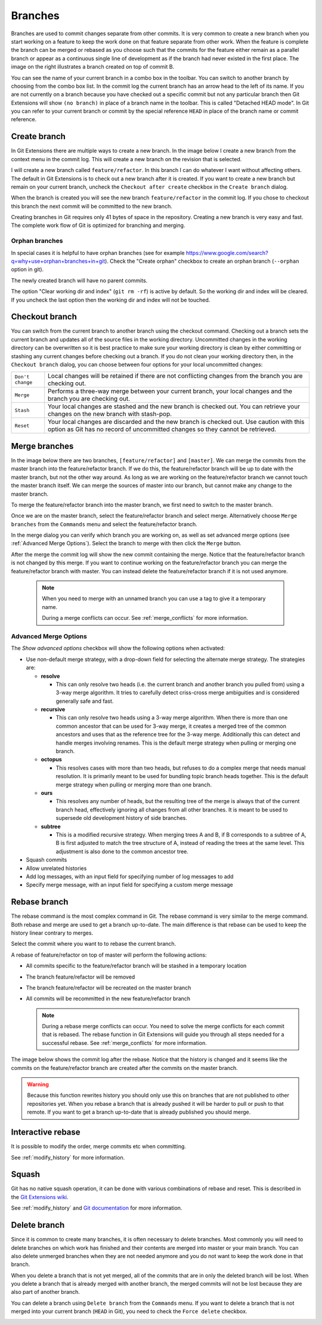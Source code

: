 .. _branches:

Branches
========

.. image:: /images/branch.png
    :align: right

Branches are used to commit changes separate from other commits. It is very common to create a new branch when you
start working on a feature to keep the work done on that feature separate from other work. When the feature is
complete the branch can be merged or rebased as you choose such that the commits for the feature either remain as a
parallel branch or appear as a continuous single line of development as if the branch had never existed in the first
place. The image on the right illustrates a branch created on top of commit B.

You can see the name of your current branch in a combo box in the toolbar. You can switch to another branch by
choosing from the combo box list. In the commit log the current branch has an arrow head to the left of its name. If
you are not currently on a branch because you have checked out a specific commit but not any particular branch then
Git Extensions will show ``(no branch)`` in place of a branch name in the toolbar. This is called "Detached HEAD
mode". In Git you can refer to your current branch or commit by the special reference ``HEAD`` in place of the
branch name or commit reference.

.. image:: /images/branch_toolbar.png

Create branch
-------------

In Git Extensions there are multiple ways to create a new branch. In the image below I create a new branch from the
context menu in the commit log. This will create a new branch on the revision that is selected.

.. image:: /images/new_branch.png

I will create a new branch called ``feature/refactor``. In this branch I can do whatever I want without affecting others.
The default in Git Extensions is to check out a new branch after it is created. If you want to create a new branch
but remain on your current branch, uncheck the ``Checkout after create`` checkbox in the ``Create branch`` dialog.

.. image:: /images/create_branch_dialog.png

When the branch is created you will see the new branch ``feature/refactor`` in the commit log. If you chose to checkout this
branch the next commit will be committed to the new branch.

.. image:: /images/refactor_branch.png

Creating branches in Git requires only 41 bytes of space in the repository. Creating a new branch is very easy and
fast. The complete work flow of Git is optimized for branching and merging.

Orphan branches
^^^^^^^^^^^^^^^
In special cases it is helpful to have orphan branches (see for example https://www.google.com/search?q=why+use+orphan+branches+in+git).
Check the "Create orphan" checkbox to create an orphan branch (``--orphan`` option in git).

The newly created branch will have no parent commits.

The option "Clear working dir and index" (``git rm -rf``) is active by default. So the working dir and index will be cleared.
If you uncheck the last option then the working dir and index will not be touched.

Checkout branch
---------------

You can switch from the current branch to another branch using the checkout command. Checking out a branch sets the current
branch and updates all of the source files in the working directory. Uncommitted changes in the working directory can be
overwritten so it is best practice to make sure your working directory is clean by either committing or stashing any current
changes before checking out a branch. If you do not clean your working directory then, in the ``Checkout branch`` dialog, you
can choose between four options for your local uncommitted changes:

+------------------+---------------------------------------------------------------------------------------------------------------------------------------------------------------------------+
| ``Don't change`` | Local changes will be retained if there are not conflicting changes from the branch you are checking out.                                                                 |
+------------------+---------------------------------------------------------------------------------------------------------------------------------------------------------------------------+
| ``Merge``        | Performs a three-way merge between your current branch, your local changes and the branch you are checking out.                                                           |
+------------------+---------------------------------------------------------------------------------------------------------------------------------------------------------------------------+
| ``Stash``        | Your local changes are stashed and the new branch is checked out. You can retrieve your changes on the new branch with stash-pop.                                         |
+------------------+---------------------------------------------------------------------------------------------------------------------------------------------------------------------------+
| ``Reset``        | Your local changes are discarded and the new branch is checked out. Use caution with this option as Git has no record of uncommitted changes so they cannot be retrieved. |
+------------------+---------------------------------------------------------------------------------------------------------------------------------------------------------------------------+

.. image:: /images/checkout_branch.png

Merge branches
--------------

In the image below there are two branches, ``[feature/refactor]`` and ``[master]``. We can merge the commits from the master branch
into the feature/refactor branch. If we do this, the feature/refactor branch will be up to date with the master branch, but not the other way around.
As long as we are working on the feature/refactor branch we cannot touch the master branch itself. We can merge the sources of
master into our branch, but cannot make any change to the master branch.

.. image:: /images/merge1.png

To merge the feature/refactor branch into the master branch, we first need to switch to the master branch.

.. image:: /images/merge2.png

Once we are on the master branch, select the feature/refactor branch and select merge. Alternatively choose ``Merge branches`` from the ``Commands`` menu and select the feature/refactor branch. 

.. image:: /images/merge_context_menu.png

In the merge dialog you can verify which branch you are working on, as well as set advanced merge options (see :ref:`Advanced Merge Options`). Select the branch to merge with then click the ``Merge`` button.

.. image:: /images/merge_dialog.png

After the merge the commit log will show the new commit containing the merge. Notice that the feature/refactor branch is not changed
by this merge. If you want to continue working on the feature/refactor branch you can merge the feature/refactor branch with master. You can
instead delete the feature/refactor branch if it is not used anymore.

  .. image:: /images/merge3.png

  .. note::

    When you need to merge with an unnamed branch you can use a tag to give it a temporary name.

    During a merge conflicts can occur. See :ref:`merge_conflicts` for more information.

.. _Advanced Merge Options:

Advanced Merge Options
^^^^^^^^^^^^^^^^^^^^^^

The `Show advanced options` checkbox will show the following options when activated:

* Use non-default merge strategy, with a drop-down field for selecting the alternate merge strategy. The strategies are:

  * **resolve**

    * This can only resolve two heads (i.e. the current branch and another branch you pulled from) using a 3-way merge algorithm. It tries to carefully detect criss-cross merge ambiguities and is considered generally safe and fast.

  * **recursive**

    * This can only resolve two heads using a 3-way merge algorithm. When there is more than one common ancestor that can be used for 3-way merge, it creates a merged tree of the common ancestors and uses that as the reference tree for the 3-way merge. Additionally this can detect and handle merges involving renames. This is the default merge strategy when pulling or merging one branch.

  * **octopus**

    * This resolves cases with more than two heads, but refuses to do a complex merge that needs manual resolution. It is primarily meant to be used for bundling topic branch heads together. This is the default merge strategy when pulling or merging more than one branch.

  * **ours**

    * This resolves any number of heads, but the resulting tree of the merge is always that of the current branch head, effectively ignoring all changes from all other branches. It is meant to be used to supersede old development history of side branches.

  * **subtree**

    * This is a modified recursive strategy. When merging trees A and B, if B corresponds to a subtree of A, B is first adjusted to match the tree structure of A, instead of reading the trees at the same level. This adjustment is also done to the common ancestor tree.

* Squash commits
* Allow unrelated histories
* Add log messages, with an input field for specifying number of log messages to add
* Specify merge message, with an input field for specifying a custom merge message

Rebase branch
-------------

The rebase command is the most complex command in Git. The rebase command is very similar to the merge command. Both rebase
and merge are used to get a branch up-to-date. The main difference is that rebase can be used to keep the history linear
contrary to merges.

.. image:: /images/rebase1.png

Select the commit where you want to to rebase the current branch.

.. image:: /images/merge_context_menu.png

A rebase of feature/refactor on top of master will perform the following actions:

* All commits specific to the feature/refactor branch will be stashed in a temporary location
* The branch feature/refactor will be removed
* The branch feature/refactor will be recreated on the master branch
* All commits will be recommitted in the new feature/refactor branch

  .. note::

    During a rebase merge conflicts can occur. You need to solve the merge conflicts for each commit that is rebased. The
    rebase function in Git Extensions will guide you through all steps needed for a successful rebase. See :ref:`merge_conflicts` for more information.

.. image:: /images/rebase_dialog.png

The image below shows the commit log after the rebase. Notice that the history is changed and it seems like the commits on
the feature/refactor branch are created after the commits on the master branch.

.. image:: /images/rebase2.png

.. warning::

    Because this function rewrites history you should only use this on branches that are not published to other repositories
    yet. When you rebase a branch that is already pushed it will be harder to pull or push to that remote. If you want to get
    a branch up-to-date that is already published you should merge.

Interactive rebase
------------------

It is possible to modify the order, merge commits etc when committing.

See :ref:`modify_history` for more information.

Squash
------

Git has no native squash operation, it can be done with various combinations of rebase and reset.
This is described in the `Git Extensions wiki <https://github.com/gitextensions/gitextensions/wiki/How-To%3A-Squash-and-Rebase-your-changes>`_.

See :ref:`modify_history` and `Git documentation <https://git-scm.com/book/en/v2/Git-Tools-Rewriting-History>`_ for more information.

Delete branch
-------------

Since it is common to create many branches, it is often necessary to delete branches. Most commonly you will need to delete
branches on which work has finished and their contents are merged into master or your main branch. You can also delete
unmerged branches when they are not needed anymore and you do not want to keep the work done in that branch.

When you delete a branch that is not yet merged, all of the commits that are in only the deleted branch will be lost.
When you delete a branch that is already merged with another branch, the merged commits will not be lost because they are
also part of another branch.

You can delete a branch using ``Delete branch`` from the ``Commands`` menu. If you want to delete a branch that is not merged into
your current branch (``HEAD`` in Git), you need to check the ``Force delete`` checkbox.

.. image:: /images/delete_branch.png
